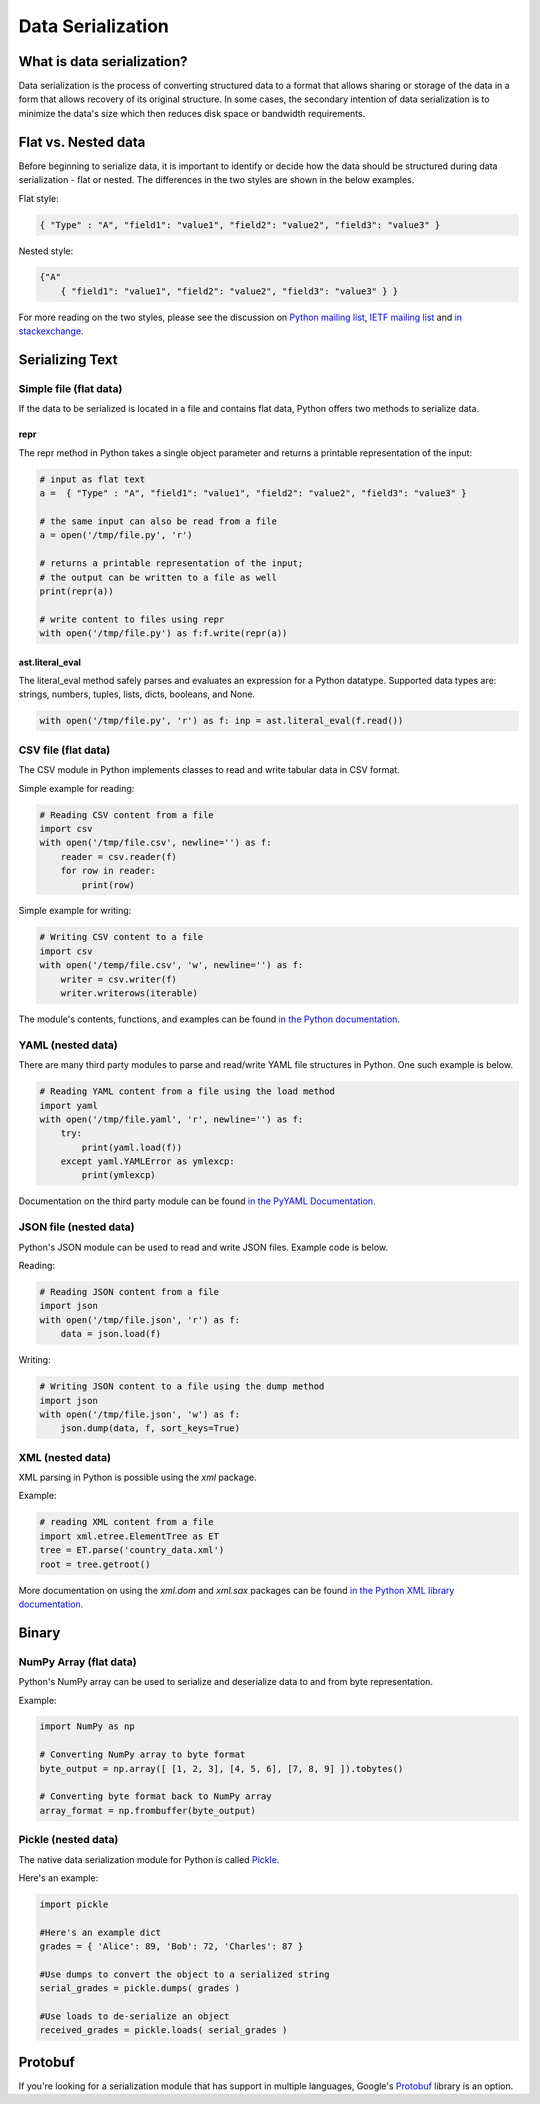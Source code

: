 
##################
Data Serialization
##################

.. image:: /_static/photos/33467946364_3e59bd376a_k_d.jpg


***************************
What is data serialization?
***************************

Data serialization is the process of converting structured data to a format
that allows sharing or storage of the data in a form that allows recovery of its original
structure. In some cases, the secondary intention of data
serialization is to minimize the data's size which then
reduces disk space or bandwidth requirements.

********************
Flat vs. Nested data
********************

Before beginning to serialize data, it is important to identify or decide how the
data should be structured during data serialization - flat or nested.
The differences in the two styles are shown in the below examples.

Flat style:

.. code-block:: python

        { "Type" : "A", "field1": "value1", "field2": "value2", "field3": "value3" }


Nested style:

.. code-block:: python

        {"A"
            { "field1": "value1", "field2": "value2", "field3": "value3" } }


For more reading on the two styles, please see the discussion on
`Python mailing list <https://mail.python.org/pipermail/python-list/2010-October/590762.html>`__,
`IETF mailing list <https://www.ietf.org/mail-archive/web/json/current/msg03739.html>`__ and
`in stackexchange <https://softwareengineering.stackexchange.com/questions/350623/flat-or-nested-json-for-hierarchal-data>`__.

****************
Serializing Text
****************

=======================
Simple file (flat data)
=======================

If the data to be serialized is located in a file and contains flat data, Python offers two methods to serialize data.

repr
----

The repr method in Python takes a single object parameter and returns a printable representation of the input:

.. code-block:: python

        # input as flat text
        a =  { "Type" : "A", "field1": "value1", "field2": "value2", "field3": "value3" }

        # the same input can also be read from a file
        a = open('/tmp/file.py', 'r')

        # returns a printable representation of the input;
        # the output can be written to a file as well
        print(repr(a))

        # write content to files using repr
        with open('/tmp/file.py') as f:f.write(repr(a))


ast.literal_eval
----------------

The literal_eval method safely parses and evaluates an expression for a Python datatype.
Supported data types are: strings, numbers, tuples, lists, dicts, booleans, and None.

.. code-block:: python

        with open('/tmp/file.py', 'r') as f: inp = ast.literal_eval(f.read())

====================
CSV file (flat data)
====================

The CSV module in Python implements classes to read and write tabular
data in CSV format.

Simple example for reading:

.. code-block:: python

        # Reading CSV content from a file
        import csv
        with open('/tmp/file.csv', newline='') as f:
            reader = csv.reader(f)
            for row in reader:
                print(row)

Simple example for writing:

.. code-block:: python

        # Writing CSV content to a file
        import csv
        with open('/temp/file.csv', 'w', newline='') as f:
            writer = csv.writer(f)
            writer.writerows(iterable)


The module's contents, functions, and examples can be found
`in the Python documentation <https://docs.python.org/3/library/csv.html>`__.

==================
YAML (nested data)
==================

There are many third party modules to parse and read/write YAML file
structures in Python. One such example is below.

.. code-block:: python

        # Reading YAML content from a file using the load method
        import yaml
        with open('/tmp/file.yaml', 'r', newline='') as f:
            try:
                print(yaml.load(f))
            except yaml.YAMLError as ymlexcp:
                print(ymlexcp)

Documentation on the third party module can be found
`in the PyYAML Documentation <https://pyyaml.org/wiki/PyYAMLDocumentation>`__.

=======================
JSON file (nested data)
=======================

Python's JSON module can be used to read and write JSON files.
Example code is below.

Reading:

.. code-block:: python

        # Reading JSON content from a file
        import json
        with open('/tmp/file.json', 'r') as f:
            data = json.load(f)

Writing:

.. code-block:: python

        # Writing JSON content to a file using the dump method
        import json
        with open('/tmp/file.json', 'w') as f:
            json.dump(data, f, sort_keys=True)

=================
XML (nested data)
=================

XML parsing in Python is possible using the `xml` package.

Example:

.. code-block:: python

        # reading XML content from a file
        import xml.etree.ElementTree as ET
        tree = ET.parse('country_data.xml')
        root = tree.getroot()

More documentation on using the `xml.dom` and `xml.sax` packages can be found
`in the Python XML library documentation <https://docs.python.org/3/library/xml.html>`__.


*******
Binary
*******

=======================
NumPy Array (flat data)
=======================

Python's NumPy array can be used to serialize and deserialize data to and from byte representation.

Example:

.. code-block:: python

    import NumPy as np

    # Converting NumPy array to byte format
    byte_output = np.array([ [1, 2, 3], [4, 5, 6], [7, 8, 9] ]).tobytes()

    # Converting byte format back to NumPy array
    array_format = np.frombuffer(byte_output)



====================
Pickle (nested data)
====================

The native data serialization module for Python is called `Pickle
<https://docs.python.org/2/library/pickle.html>`_.

Here's an example:

.. code-block:: python

        import pickle

        #Here's an example dict
        grades = { 'Alice': 89, 'Bob': 72, 'Charles': 87 }

        #Use dumps to convert the object to a serialized string
        serial_grades = pickle.dumps( grades )

        #Use loads to de-serialize an object
        received_grades = pickle.loads( serial_grades )


********
Protobuf
********

If you're looking for a serialization module that has support in multiple
languages, Google's `Protobuf
<https://developers.google.com/protocol-buffers>`_ library is an option.
